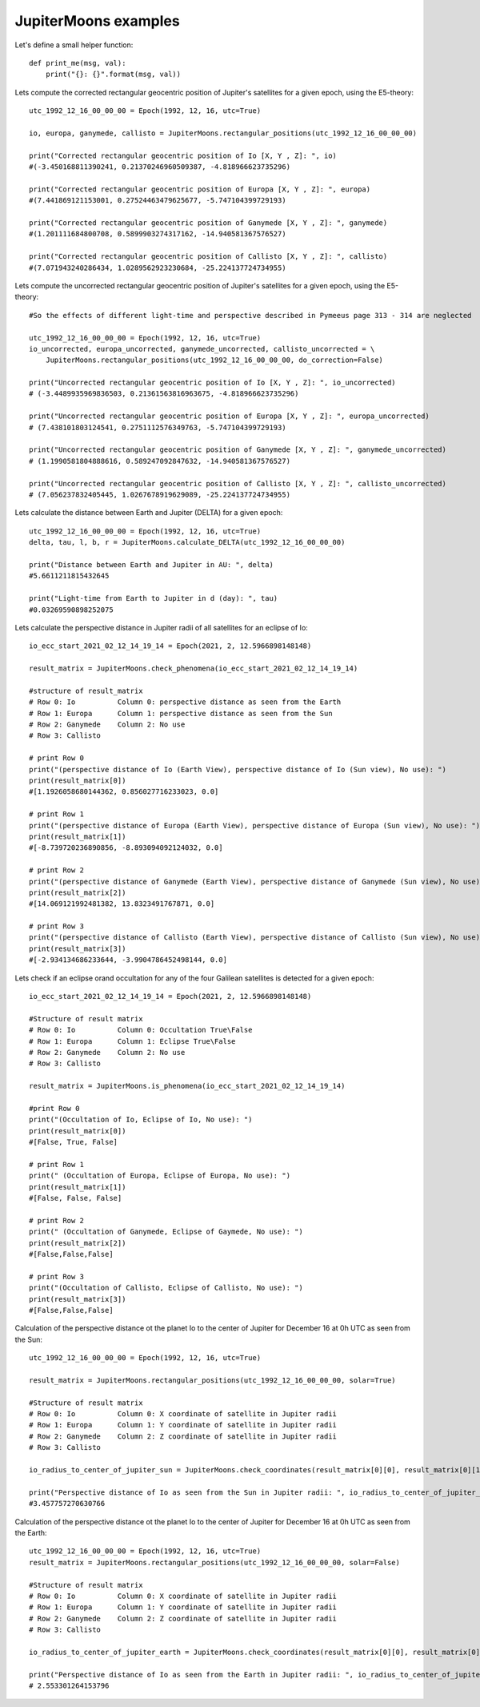 JupiterMoons examples
**********************

Let's define a small helper function::

    def print_me(msg, val):
        print("{}: {}".format(msg, val))


Lets compute the corrected rectangular geocentric position of Jupiter's satellites
for a given epoch, using the E5-theory::

    utc_1992_12_16_00_00_00 = Epoch(1992, 12, 16, utc=True)

    io, europa, ganymede, callisto = JupiterMoons.rectangular_positions(utc_1992_12_16_00_00_00)

    print("Corrected rectangular geocentric position of Io [X, Y , Z]: ", io)
    #(-3.450168811390241, 0.21370246960509387, -4.818966623735296)

    print("Corrected rectangular geocentric position of Europa [X, Y , Z]: ", europa)
    #(7.441869121153001, 0.27524463479625677, -5.747104399729193)

    print("Corrected rectangular geocentric position of Ganymede [X, Y , Z]: ", ganymede)
    #(1.201111684800708, 0.5899903274317162, -14.940581367576527)

    print("Corrected rectangular geocentric position of Callisto [X, Y , Z]: ", callisto)
    #(7.071943240286434, 1.0289562923230684, -25.224137724734955)

Lets compute the uncorrected rectangular geocentric position of Jupiter's satellites for a given epoch,
using the E5-theory::

    #So the effects of different light-time and perspective described in Pymeeus page 313 - 314 are neglected

    utc_1992_12_16_00_00_00 = Epoch(1992, 12, 16, utc=True)
    io_uncorrected, europa_uncorrected, ganymede_uncorrected, callisto_uncorrected = \
        JupiterMoons.rectangular_positions(utc_1992_12_16_00_00_00, do_correction=False)

    print("Uncorrected rectangular geocentric position of Io [X, Y , Z]: ", io_uncorrected)
    # (-3.4489935969836503, 0.21361563816963675, -4.818966623735296)

    print("Uncorrected rectangular geocentric position of Europa [X, Y , Z]: ", europa_uncorrected)
    # (7.438101803124541, 0.2751112576349763, -5.747104399729193)

    print("Uncorrected rectangular geocentric position of Ganymede [X, Y , Z]: ", ganymede_uncorrected)
    # (1.1990581804888616, 0.589247092847632, -14.940581367576527)

    print("Uncorrected rectangular geocentric position of Callisto [X, Y , Z]: ", callisto_uncorrected)
    # (7.056237832405445, 1.0267678919629089, -25.224137724734955)

Lets calculate the distance between Earth and Jupiter (DELTA) for a given epoch::

    utc_1992_12_16_00_00_00 = Epoch(1992, 12, 16, utc=True)
    delta, tau, l, b, r = JupiterMoons.calculate_DELTA(utc_1992_12_16_00_00_00)

    print("Distance between Earth and Jupiter in AU: ", delta)
    #5.6611211815432645

    print("Light-time from Earth to Jupiter in d (day): ", tau)
    #0.03269590898252075

Lets calculate the perspective distance in Jupiter radii of all satellites
for an eclipse of Io::

    io_ecc_start_2021_02_12_14_19_14 = Epoch(2021, 2, 12.5966898148148)

    result_matrix = JupiterMoons.check_phenomena(io_ecc_start_2021_02_12_14_19_14)

    #structure of result_matrix
    # Row 0: Io          Column 0: perspective distance as seen from the Earth
    # Row 1: Europa      Column 1: perspective distance as seen from the Sun
    # Row 2: Ganymede    Column 2: No use
    # Row 3: Callisto

    # print Row 0
    print("(perspective distance of Io (Earth View), perspective distance of Io (Sun view), No use): ")
    print(result_matrix[0])
    #[1.1926058680144362, 0.856027716233023, 0.0]

    # print Row 1
    print("(perspective distance of Europa (Earth View), perspective distance of Europa (Sun view), No use): ")
    print(result_matrix[1])
    #[-8.739720236890856, -8.893094092124032, 0.0]

    # print Row 2
    print("(perspective distance of Ganymede (Earth View), perspective distance of Ganymede (Sun view), No use): ")
    print(result_matrix[2])
    #[14.069121992481382, 13.8323491767871, 0.0]

    # print Row 3
    print("(perspective distance of Callisto (Earth View), perspective distance of Callisto (Sun view), No use): ")
    print(result_matrix[3])
    #[-2.934134686233644, -3.9904786452498144, 0.0]

Lets check if an eclipse or\and occultation for any of the four Galilean satellites is detected for a given epoch::

    io_ecc_start_2021_02_12_14_19_14 = Epoch(2021, 2, 12.5966898148148)

    #Structure of result matrix
    # Row 0: Io          Column 0: Occultation True\False
    # Row 1: Europa      Column 1: Eclipse True\False
    # Row 2: Ganymede    Column 2: No use
    # Row 3: Callisto

    result_matrix = JupiterMoons.is_phenomena(io_ecc_start_2021_02_12_14_19_14)

    #print Row 0
    print("(Occultation of Io, Eclipse of Io, No use): ")
    print(result_matrix[0])
    #[False, True, False]

    # print Row 1
    print(" (Occultation of Europa, Eclipse of Europa, No use): ")
    print(result_matrix[1])
    #[False, False, False]

    # print Row 2
    print(" (Occultation of Ganymede, Eclipse of Gaymede, No use): ")
    print(result_matrix[2])
    #[False,False,False]

    # print Row 3
    print("(Occultation of Callisto, Eclipse of Callisto, No use): ")
    print(result_matrix[3])
    #[False,False,False]

Calculation of the perspective distance ot the planet Io to the center of Jupiter
for December 16 at 0h UTC as seen from the Sun::

    utc_1992_12_16_00_00_00 = Epoch(1992, 12, 16, utc=True)

    result_matrix = JupiterMoons.rectangular_positions(utc_1992_12_16_00_00_00, solar=True)

    #Structure of result matrix
    # Row 0: Io          Column 0: X coordinate of satellite in Jupiter radii
    # Row 1: Europa      Column 1: Y coordinate of satellite in Jupiter radii
    # Row 2: Ganymede    Column 2: Z coordinate of satellite in Jupiter radii
    # Row 3: Callisto

    io_radius_to_center_of_jupiter_sun = JupiterMoons.check_coordinates(result_matrix[0][0], result_matrix[0][1])

    print("Perspective distance of Io as seen from the Sun in Jupiter radii: ", io_radius_to_center_of_jupiter_sun)
    #3.457757270630766

Calculation of the perspective distance ot the planet Io to the center of Jupiter
for December 16 at 0h UTC as seen from the Earth::

    utc_1992_12_16_00_00_00 = Epoch(1992, 12, 16, utc=True)
    result_matrix = JupiterMoons.rectangular_positions(utc_1992_12_16_00_00_00, solar=False)

    #Structure of result matrix
    # Row 0: Io          Column 0: X coordinate of satellite in Jupiter radii
    # Row 1: Europa      Column 1: Y coordinate of satellite in Jupiter radii
    # Row 2: Ganymede    Column 2: Z coordinate of satellite in Jupiter radii
    # Row 3: Callisto

    io_radius_to_center_of_jupiter_earth = JupiterMoons.check_coordinates(result_matrix[0][0], result_matrix[0][1])

    print("Perspective distance of Io as seen from the Earth in Jupiter radii: ", io_radius_to_center_of_jupiter_earth)
    # 2.553301264153796